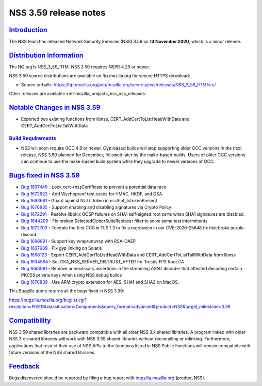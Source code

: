 .. _mozilla_projects_nss_nss_3_59_release_notes:

NSS 3.59 release notes
======================

`Introduction <#introduction>`__
--------------------------------

.. container::

   The NSS team has released Network Security Services (NSS) 3.59 on **13 November 2020**, which is
   a minor release.

.. _distribution_information:

`Distribution Information <#distribution_information>`__
--------------------------------------------------------

.. container::

   The HG tag is NSS_3_59_RTM. NSS 3.59 requires NSPR 4.29 or newer.

   NSS 3.59 source distributions are available on ftp.mozilla.org for secure HTTPS download:

   -  Source tarballs:
      https://ftp.mozilla.org/pub/mozilla.org/security/nss/releases/NSS_3_59_RTM/src/

   Other releases are available :ref:`mozilla_projects_nss_nss_releases`.

.. _notable_changes_in_nss_3.59:

`Notable Changes in NSS 3.59 <#notable_changes_in_nss_3.59>`__
--------------------------------------------------------------

.. container::

   -  Exported two existing functions from libnss,  CERT_AddCertToListHeadWithData and
      CERT_AddCertToListTailWithData

.. _build_requirements:

`Build Requirements <#build_requirements>`__
~~~~~~~~~~~~~~~~~~~~~~~~~~~~~~~~~~~~~~~~~~~~

.. container::

   -  NSS will soon require GCC 4.8 or newer. Gyp-based builds will stop supporting older GCC
      versions in the next release, NSS 3.60 planned for December, followed later by the make-based
      builds. Users of older GCC versions can continue to use the make-based build system while they
      upgrade to newer versions of GCC.

.. _bugs_fixed_in_nss_3.59:

`Bugs fixed in NSS 3.59 <#bugs_fixed_in_nss_3.59>`__
----------------------------------------------------

.. container::

   -  `Bug 1607449 <https://bugzilla.mozilla.org/show_bug.cgi?id=1607449>`__ - Lock
      cert->nssCertificate to prevent a potential data race
   -  `Bug 1672823 <https://bugzilla.mozilla.org/show_bug.cgi?id=1672823>`__ - Add Wycheproof test
      cases for HMAC, HKDF, and DSA
   -  `Bug 1663661 <https://bugzilla.mozilla.org/show_bug.cgi?id=1663661>`__ - Guard against NULL
      token in nssSlot_IsTokenPresent
   -  `Bug 1670835 <https://bugzilla.mozilla.org/show_bug.cgi?id=1670835>`__ - Support enabling and
      disabling signatures via Crypto Policy
   -  `Bug 1672291 <https://bugzilla.mozilla.org/show_bug.cgi?id=1672291>`__ - Resolve libpkix OCSP
      failures on SHA1 self-signed root certs when SHA1 signatures are disabled.
   -  `Bug 1644209 <https://bugzilla.mozilla.org/show_bug.cgi?id=1644209>`__ - Fix broken
      SelectedCipherSuiteReplacer filter to solve some test intermittents
   -  `Bug 1672703 <https://bugzilla.mozilla.org/show_bug.cgi?id=1672703>`__ - Tolerate the first
      CCS in TLS 1.3  to fix a regression in our  CVE-2020-25648 fix that broke purple-discord
   -  `Bug 1666891 <https://bugzilla.mozilla.org/show_bug.cgi?id=1666891>`__ - Support key
      wrap/unwrap with RSA-OAEP
   -  `Bug 1667989 <https://bugzilla.mozilla.org/show_bug.cgi?id=1667989>`__ - Fix gyp linking on
      Solaris
   -  `Bug 1668123 <https://bugzilla.mozilla.org/show_bug.cgi?id=1668123>`__ - Export
      CERT_AddCertToListHeadWithData and CERT_AddCertToListTailWithData from libnss
   -  `Bug 1634584 <https://bugzilla.mozilla.org/show_bug.cgi?id=1634584>`__ - Set
      CKA_NSS_SERVER_DISTRUST_AFTER for Trustis FPS Root CA
   -  `Bug 1663091 <https://bugzilla.mozilla.org/show_bug.cgi?id=1663091>`__ - Remove unnecessary
      assertions in the streaming ASN.1 decoder that affected decoding certain PKCS8 private keys
      when using NSS debug builds
   -  `Bug 1670839 <https://bugzilla.mozilla.org/show_bug.cgi?id=1670839>`__ - Use ARM crypto
      extension for AES, SHA1 and SHA2 on MacOS.

   This Bugzilla query returns all the bugs fixed in NSS 3.59:

   https://bugzilla.mozilla.org/buglist.cgi?resolution=FIXED&classification=Components&query_format=advanced&product=NSS&target_milestone=3.59

`Compatibility <#compatibility>`__
----------------------------------

.. container::

   NSS 3.59 shared libraries are backward compatible with all older NSS 3.x shared libraries. A
   program linked with older NSS 3.x shared libraries will work with NSS 3.59 shared libraries
   without recompiling or relinking. Furthermore, applications that restrict their use of NSS APIs
   to the functions listed in NSS Public Functions will remain compatible with future versions of
   the NSS shared libraries.

`Feedback <#feedback>`__
------------------------

.. container::

   Bugs discovered should be reported by filing a bug report with
   `bugzilla.mozilla.org <https://bugzilla.mozilla.org/enter_bug.cgi?product=NSS>`__ (product NSS).